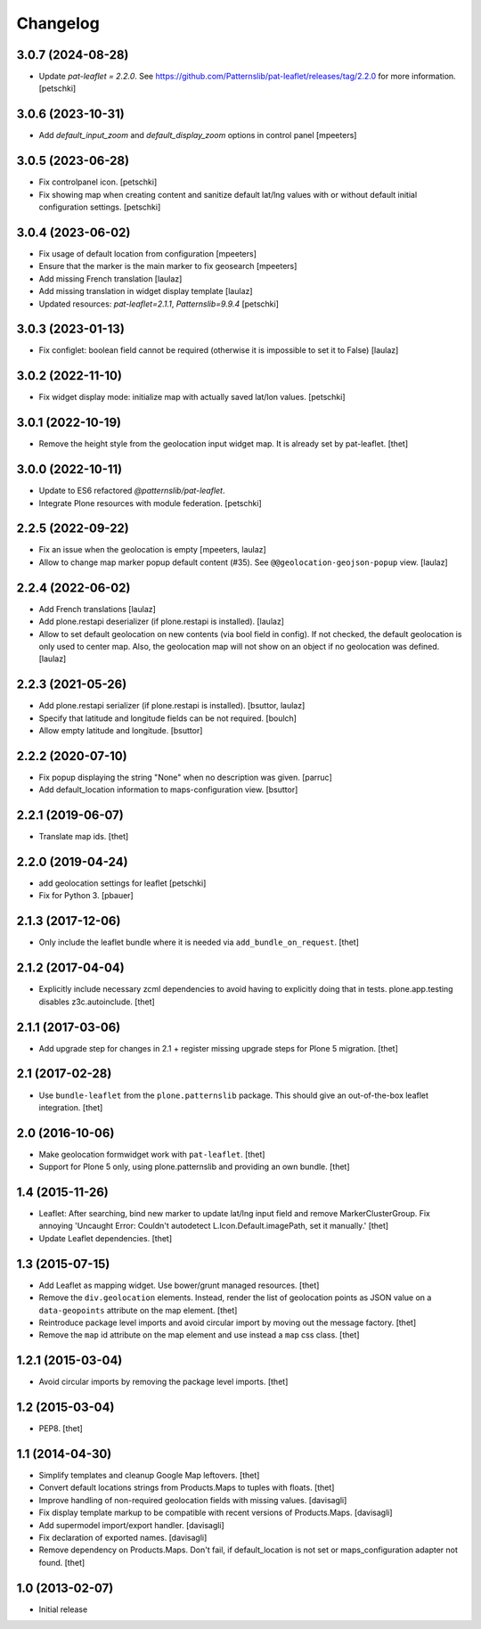 Changelog
=========

3.0.7 (2024-08-28)
------------------

- Update `pat-leaflet = 2.2.0`. See https://github.com/Patternslib/pat-leaflet/releases/tag/2.2.0 for more information.
  [petschki]


3.0.6 (2023-10-31)
------------------

- Add `default_input_zoom` and `default_display_zoom` options in control panel
  [mpeeters]


3.0.5 (2023-06-28)
------------------

- Fix controlpanel icon.
  [petschki]

- Fix showing map when creating content and sanitize default lat/lng
  values with or without default initial configuration settings.
  [petschki]


3.0.4 (2023-06-02)
------------------

- Fix usage of default location from configuration
  [mpeeters]

- Ensure that the marker is the main marker to fix geosearch
  [mpeeters]

- Add missing French translation
  [laulaz]

- Add missing translation in widget display template
  [laulaz]

- Updated resources: `pat-leaflet=2.1.1`, `Patternslib=9.9.4`
  [petschki]


3.0.3 (2023-01-13)
------------------

- Fix configlet: boolean field cannot be required (otherwise it is impossible
  to set it to False)
  [laulaz]


3.0.2 (2022-11-10)
------------------

- Fix widget display mode: initialize map with actually saved lat/lon values.
  [petschki]


3.0.1 (2022-10-19)
------------------

- Remove the height style from the geolocation input widget map.
  It is already set by pat-leaflet.
  [thet]


3.0.0 (2022-10-11)
------------------

- Update to ES6 refactored `@patternslib/pat-leaflet`.
- Integrate Plone resources with module federation.
  [petschki]


2.2.5 (2022-09-22)
------------------

- Fix an issue when the geolocation is empty
  [mpeeters, laulaz]

- Allow to change map marker popup default content (#35).
  See ``@@geolocation-geojson-popup`` view.
  [laulaz]


2.2.4 (2022-06-02)
------------------

- Add French translations
  [laulaz]

- Add plone.restapi deserializer (if plone.restapi is installed).
  [laulaz]

- Allow to set default geolocation on new contents (via bool field in config).
  If not checked, the default geolocation is only used to center map.
  Also, the geolocation map will not show on an object if no geolocation was defined.
  [laulaz]


2.2.3 (2021-05-26)
------------------

- Add plone.restapi serializer (if plone.restapi is installed).
  [bsuttor, laulaz]

- Specify that latitude and longitude fields can be not required.
  [boulch]

- Allow empty latitude and longitude.
  [bsuttor]


2.2.2 (2020-07-10)
------------------

- Fix popup displaying the string "None" when no description was given.
  [parruc]

- Add default_location information to maps-configuration view.
  [bsuttor]


2.2.1 (2019-06-07)
------------------

- Translate map ids.
  [thet]


2.2.0 (2019-04-24)
------------------

- add geolocation settings for leaflet
  [petschki]

- Fix for Python 3.
  [pbauer]


2.1.3 (2017-12-06)
------------------

- Only include the leaflet bundle where it is needed via ``add_bundle_on_request``.
  [thet]


2.1.2 (2017-04-04)
------------------

- Explicitly include necessary zcml dependencies to avoid having to explicitly doing that in tests.
  plone.app.testing disables z3c.autoinclude.
  [thet]


2.1.1 (2017-03-06)
------------------

- Add upgrade step for changes in 2.1 + register missing upgrade steps for Plone 5 migration.
  [thet]


2.1 (2017-02-28)
----------------

- Use ``bundle-leaflet`` from the ``plone.patternslib`` package.
  This should give an out-of-the-box leaflet integration.
  [thet]

2.0 (2016-10-06)
----------------

- Make geolocation formwidget work with ``pat-leaflet``.
  [thet]

- Support for Plone 5 only, using plone.patternslib and providing an own bundle.
  [thet]


1.4 (2015-11-26)
----------------

- Leaflet: After searching, bind new marker to update lat/lng input field and
  remove MarkerClusterGroup. Fix annoying 'Uncaught Error: Couldn't autodetect
  L.Icon.Default.imagePath, set it manually.'
  [thet]

- Update Leaflet dependencies.
  [thet]


1.3 (2015-07-15)
----------------

- Add Leaflet as mapping widget. Use bower/grunt managed resources.
  [thet]

- Remove the ``div.geolocation`` elements. Instead, render the list of
  geolocation points as JSON value on a ``data-geopoints`` attribute on the map
  element.
  [thet]

- Reintroduce package level imports and avoid circular import by moving out the
  message factory.
  [thet]

- Remove the ``map`` id attribute on the map element and use instead a ``map``
  css class.
  [thet]


1.2.1 (2015-03-04)
------------------

- Avoid circular imports by removing the package level imports.
  [thet]


1.2 (2015-03-04)
----------------

- PEP8.
  [thet]


1.1 (2014-04-30)
----------------

- Simplify templates and cleanup Google Map leftovers.
  [thet]

- Convert default locations strings from Products.Maps to tuples with floats.
  [thet]

- Improve handling of non-required geolocation fields
  with missing values.
  [davisagli]

- Fix display template markup to be compatible with recent versions
  of Products.Maps.
  [davisagli]

- Add supermodel import/export handler.
  [davisagli]

- Fix declaration of exported names.
  [davisagli]

- Remove dependency on Products.Maps. Don't fail, if default_location is not
  set or maps_configuration adapter not found.
  [thet]


1.0 (2013-02-07)
----------------

- Initial release
